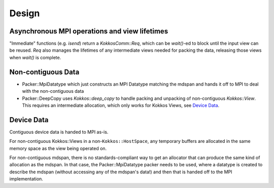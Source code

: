 Design
======

Asynchronous MPI operations and view lifetimes
----------------------------------------------

"Immediate" functions (e.g. `isend`) return a `KokkosComm::Req`, which can be `wait()`-ed to block until the input view can be reused. `Req` also manages the lifetimes of any intermediate views needed for packing the data, releasing those views when `wait()` is complete.

Non-contiguous Data
-------------------

- Packer::MpiDatatype which just constructs an MPI Datatype matching the mdspan and hands it off to MPI to deal with the non-contiguous data
- Packer::DeepCopy uses `Kokkos::deep_copy` to handle packing and unpacking of non-contiguous `Kokkos::View`. This requires an intermediate allocation, which only works for Kokkos Views, see `Device Data`_.

Device Data
-----------

Contiguous device data is handed to MPI as-is.

For non-contiguous Kokkos::Views in a non-``Kokkos::HostSpace``, any temporary buffers are allocated in the same memory space as the view being operated on.

For non-contiguous mdspan, there is no standards-compliant way to get an allocator that can produce the same kind of allocation as the mdspan.
In that case, the Packer::MpiDatatype packer needs to be used, where a datatype is created to describe the mdspan (without accessing any of the mdspan's data!) and then that is handed off to the MPI implementation.